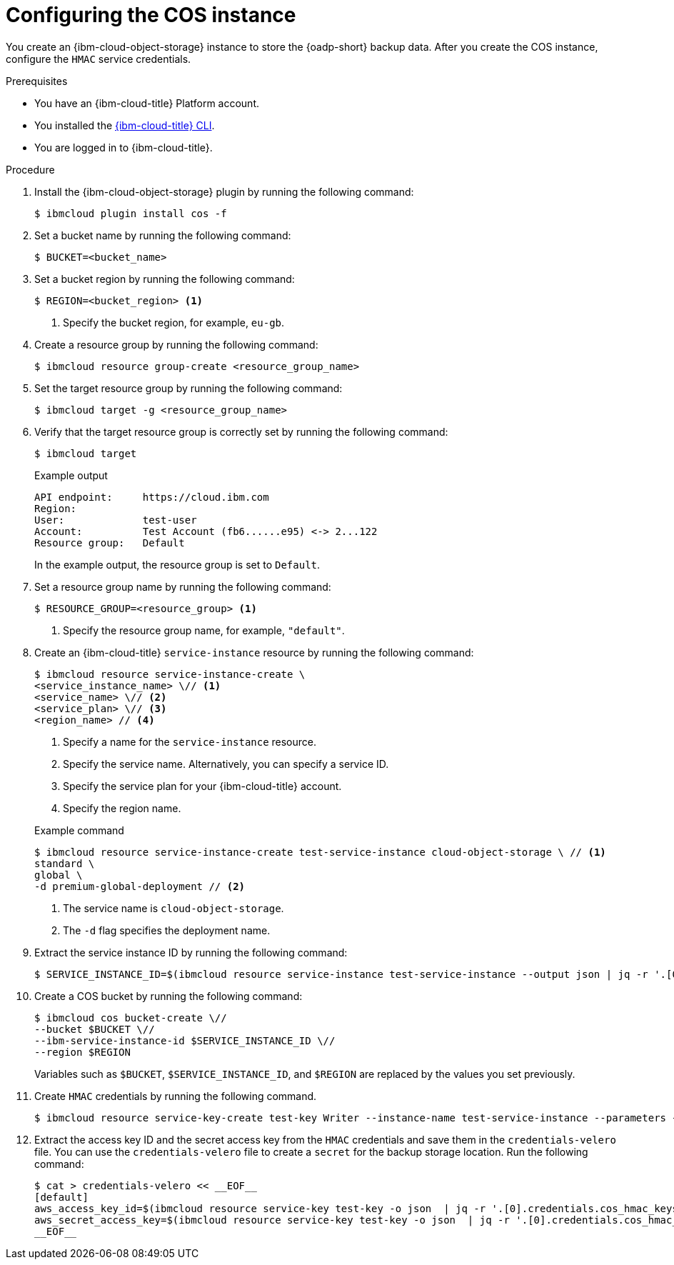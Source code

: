 // Module included in the following assemblies:
//
// * backup_and_restore/application_backup_and_restore/installing/installing-oadp-ibm-cloud.adoc

:_mod-docs-content-type: PROCEDURE
[id="configuring-ibm-cos_{context}"]
= Configuring the COS instance

[role="_abstract"]
You create an {ibm-cloud-object-storage} instance to store the {oadp-short} backup data. After you create the COS instance, configure the `HMAC` service credentials.

.Prerequisites

* You have an {ibm-cloud-title} Platform account.
* You installed the link:https://cloud.ibm.com/docs/cli?topic=cli-getting-started[{ibm-cloud-title} CLI].
* You are logged in to {ibm-cloud-title}.

.Procedure

. Install the {ibm-cloud-object-storage} plugin by running the following command:
+
[source,terminal]
----
$ ibmcloud plugin install cos -f
----

. Set a bucket name by running the following command:
+
[source,terminal]
----
$ BUCKET=<bucket_name>
----

. Set a bucket region by running the following command:
+
[source,terminal]
----
$ REGION=<bucket_region> <1>
----
<1> Specify the bucket region, for example, `eu-gb`.

. Create a resource group by running the following command:
+
[source,terminal]
----
$ ibmcloud resource group-create <resource_group_name>
----

. Set the target resource group by running the following command:
+
[source,terminal]
----
$ ibmcloud target -g <resource_group_name>
----

. Verify that the target resource group is correctly set by running the following command: 
+
[source,terminal]
----
$ ibmcloud target
----
+

.Example output
+
[source,yaml]
----
API endpoint:     https://cloud.ibm.com
Region:           
User:             test-user
Account:          Test Account (fb6......e95) <-> 2...122
Resource group:   Default
----
+
In the example output, the resource group is set to `Default`.

. Set a resource group name by running the following command:
+
[source,terminal]
----
$ RESOURCE_GROUP=<resource_group> <1>
----
<1> Specify the resource group name, for example, `"default"`.

. Create an {ibm-cloud-title} `service-instance` resource  by running the following command:
+
[source,terminal]
----
$ ibmcloud resource service-instance-create \
<service_instance_name> \// <1>
<service_name> \// <2>
<service_plan> \// <3>
<region_name> // <4>
----
<1> Specify a name for the `service-instance` resource.
<2> Specify the service name. Alternatively, you can specify a service ID.
<3> Specify the service plan for your {ibm-cloud-title} account.
<4> Specify the region name. 
+

.Example command
+
[source,terminal]
----
$ ibmcloud resource service-instance-create test-service-instance cloud-object-storage \ // <1>
standard \
global \
-d premium-global-deployment // <2>
----
<1> The service name is `cloud-object-storage`.
<2> The `-d` flag specifies the deployment name.

. Extract the service instance ID by running the following command:
+
[source,terminal]
----
$ SERVICE_INSTANCE_ID=$(ibmcloud resource service-instance test-service-instance --output json | jq -r '.[0].id')
----

. Create a COS bucket by running the following command: 
+
[source,terminal]
----
$ ibmcloud cos bucket-create \//
--bucket $BUCKET \//
--ibm-service-instance-id $SERVICE_INSTANCE_ID \//
--region $REGION 
----
+
Variables such as `$BUCKET`, `$SERVICE_INSTANCE_ID`, and `$REGION` are replaced by the values you set previously.

. Create `HMAC` credentials by running the following command.
+
[source,terminal]
----
$ ibmcloud resource service-key-create test-key Writer --instance-name test-service-instance --parameters {\"HMAC\":true}
----

. Extract the access key ID and the secret access key from the `HMAC` credentials and save them in the `credentials-velero` file. You can use the `credentials-velero` file to create a `secret` for the backup storage location. Run the following command:
+
[source,terminal]
----
$ cat > credentials-velero << __EOF__
[default]
aws_access_key_id=$(ibmcloud resource service-key test-key -o json  | jq -r '.[0].credentials.cos_hmac_keys.access_key_id')
aws_secret_access_key=$(ibmcloud resource service-key test-key -o json  | jq -r '.[0].credentials.cos_hmac_keys.secret_access_key')
__EOF__
----
